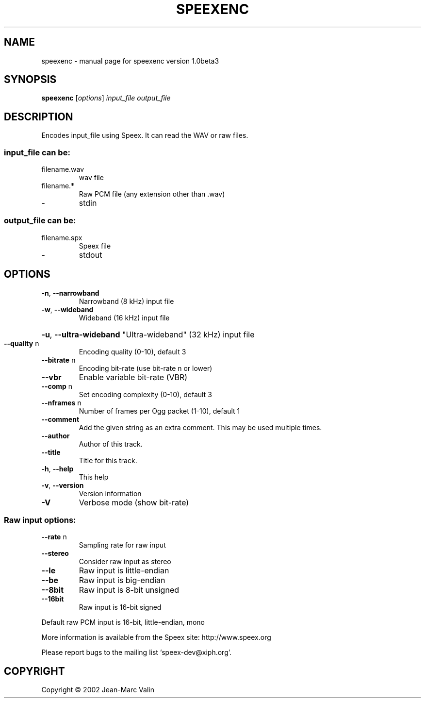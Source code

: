 .\" DO NOT MODIFY THIS FILE!  It was generated by help2man 1.29.
.TH SPEEXENC "1" "November 2002" "speexenc version 1.0beta3" "User Commands"
.SH NAME
speexenc \- manual page for speexenc version 1.0beta3
.SH SYNOPSIS
.B speexenc
[\fIoptions\fR] \fIinput_file output_file\fR
.SH DESCRIPTION
Encodes input_file using Speex. It can read the WAV or raw files.
.SS "input_file can be:"
.TP
filename.wav
wav file
.TP
filename.*
Raw PCM file (any extension other than .wav)
.TP
-
stdin
.SS "output_file can be:"
.TP
filename.spx
Speex file
.TP
-
stdout
.SH OPTIONS
.TP
\fB\-n\fR, \fB\-\-narrowband\fR
Narrowband (8 kHz) input file
.TP
\fB\-w\fR, \fB\-\-wideband\fR
Wideband (16 kHz) input file
.HP
\fB\-u\fR, \fB\-\-ultra\-wideband\fR "Ultra-wideband" (32 kHz) input file
.TP
\fB\-\-quality\fR n
Encoding quality (0-10), default 3
.TP
\fB\-\-bitrate\fR n
Encoding bit-rate (use bit-rate n or lower)
.TP
\fB\-\-vbr\fR
Enable variable bit-rate (VBR)
.TP
\fB\-\-comp\fR n
Set encoding complexity (0-10), default 3
.TP
\fB\-\-nframes\fR n
Number of frames per Ogg packet (1-10), default 1
.TP
\fB\-\-comment\fR
Add the given string as an extra comment. This may be
used multiple times.
.TP
\fB\-\-author\fR
Author of this track.
.TP
\fB\-\-title\fR
Title for this track.
.TP
\fB\-h\fR, \fB\-\-help\fR
This help
.TP
\fB\-v\fR, \fB\-\-version\fR
Version information
.TP
\fB\-V\fR
Verbose mode (show bit-rate)
.SS "Raw input options:"
.TP
\fB\-\-rate\fR n
Sampling rate for raw input
.TP
\fB\-\-stereo\fR
Consider raw input as stereo
.TP
\fB\-\-le\fR
Raw input is little-endian
.TP
\fB\-\-be\fR
Raw input is big-endian
.TP
\fB\-\-8bit\fR
Raw input is 8-bit unsigned
.TP
\fB\-\-16bit\fR
Raw input is 16-bit signed
.PP
Default raw PCM input is 16-bit, little-endian, mono
.PP
More information is available from the Speex site: http://www.speex.org
.PP
Please report bugs to the mailing list `speex-dev@xiph.org'.
.SH COPYRIGHT
Copyright \(co 2002 Jean-Marc Valin
